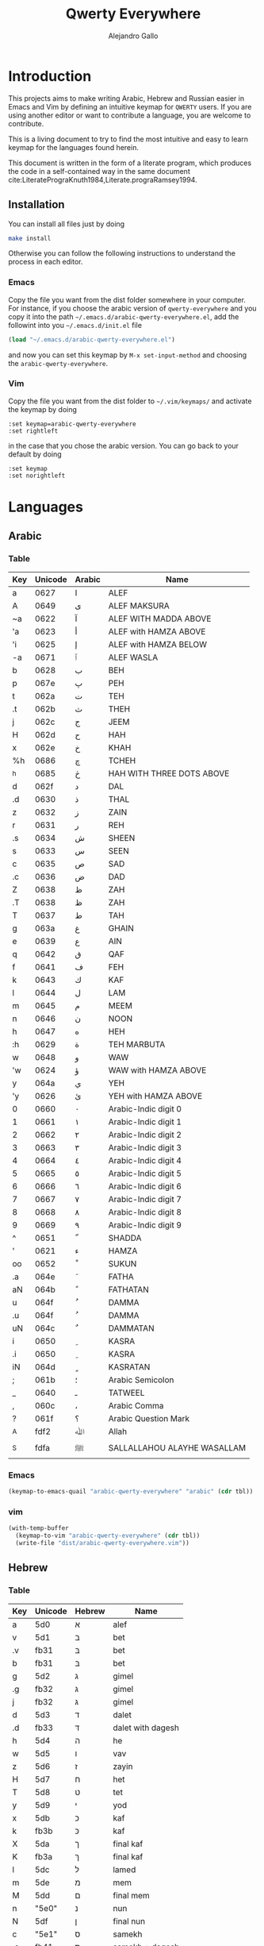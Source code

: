#+title: Qwerty Everywhere
#+author: Alejandro Gallo
#+attr_headers: :mkdirp t

* Introduction
This projects aims to make writing Arabic, Hebrew and Russian
easier in Emacs and Vim by defining an intuitive keymap for ~QWERTY~
users. If you are using another editor or want to contribute
a language, you are welcome to contribute.

This is a living document to try to find the most intuitive
and easy to learn keymap for the languages found herein.

This document is written in the form of a literate program,
which produces the code in a self-contained way in the same
document cite:LiteratePrograKnuth1984,Literate.prograRamsey1994.
** Installation
You can install all files just by doing
#+begin_src sh :eval no
make install
#+end_src
Otherwise you can follow the following instructions to understand
the process in each editor.
*** Emacs
Copy the file you want from the dist folder somewhere in your computer.
For instance, if you choose the arabic version of ~qwerty-everywhere~
and you copy it into the path ~~/.emacs.d/arabic-qwerty-everywhere.el~,
add the followint into you ~~/.emacs.d/init.el~ file

#+begin_src emacs-lisp :exports code :results none :eval no
(load "~/.emacs.d/arabic-qwerty-everywhere.el")
#+end_src

and now you can set this keymap by ~M-x set-input-method~
and choosing the ~arabic-qwerty-everywhere~.

*** Vim 
Copy the file you want from the dist folder to ~~/.vim/keymaps/~
and activate the keymap by doing
#+begin_src vim :eval no
:set keymap=arabic-qwerty-everywhere
:set rightleft
#+end_src
in the case that you chose the arabic version.
You can go back to your default by doing
#+begin_src vim :eval no
:set keymap
:set norightleft
#+end_src

* Languages
** Arabic
*** Table
#+name: arabic-table
| Key | Unicode | Arabic | Name                        |
|-----+---------+--------+-----------------------------|
| a   |    0627 | ا      | ALEF                        |
| A   |    0649 | ى      | ALEF MAKSURA                |
| ~a  |    0622 | آ      | ALEF WITH MADDA ABOVE       |
| 'a  |    0623 | أ      | ALEF with HAMZA ABOVE       |
| 'i  |    0625 | إ      | ALEF with HAMZA BELOW       |
| -a  |    0671 | ٱ      | ALEF WASLA                  |
|-----+---------+--------+-----------------------------|
| b   |    0628 | ب      | BEH                         |
| p   |    067e | پ      | PEH                         |
|-----+---------+--------+-----------------------------|
| t   |    062a | ت      | TEH                         |
| .t  |    062b | ث      | THEH                        |
|-----+---------+--------+-----------------------------|
| j   |    062c | ج      | JEEM                        |
| H   |    062d | ح      | HAH                         |
| x   |    062e | خ      | KHAH                        |
| %h  |    0686 | چ      | TCHEH                       |
| ^h  |    0685 | څ      | HAH WITH THREE DOTS ABOVE   |
|-----+---------+--------+-----------------------------|
| d   |    062f | د      | DAL                         |
| .d  |    0630 | ذ      | THAL                        |
|-----+---------+--------+-----------------------------|
| z   |    0632 | ز      | ZAIN                        |
| r   |    0631 | ر      | REH                         |
|-----+---------+--------+-----------------------------|
| .s  |    0634 | ش      | SHEEN                       |
| s   |    0633 | س      | SEEN                        |
|-----+---------+--------+-----------------------------|
| c   |    0635 | ص      | SAD                         |
| .c  |    0636 | ض      | DAD                         |
|-----+---------+--------+-----------------------------|
| Z   |    0638 | ظ      | ZAH                         |
| .T  |    0638 | ظ      | ZAH                         |
| T   |    0637 | ط      | TAH                         |
|-----+---------+--------+-----------------------------|
| g   |    063a | غ      | GHAIN                       |
| e   |    0639 | ع      | AIN                         |
|-----+---------+--------+-----------------------------|
| q   |    0642 | ق      | QAF                         |
| f   |    0641 | ف      | FEH                         |
|-----+---------+--------+-----------------------------|
| k   |    0643 | ك      | KAF                         |
| l   |    0644 | ل      | LAM                         |
| m   |    0645 | م      | MEEM                        |
| n   |    0646 | ن      | NOON                        |
|-----+---------+--------+-----------------------------|
| h   |    0647 | ه      | HEH                         |
| :h  |    0629 | ة      | TEH MARBUTA                 |
|-----+---------+--------+-----------------------------|
| w   |    0648 | و      | WAW                         |
| 'w  |    0624 | ؤ      | WAW with HAMZA ABOVE        |
|-----+---------+--------+-----------------------------|
| y   |    064a | ي      | YEH                         |
| 'y  |    0626 | ئ      | YEH with HAMZA ABOVE        |
|-----+---------+--------+-----------------------------|
| 0   |    0660 | ٠      | Arabic-Indic digit 0        |
| 1   |    0661 | ١      | Arabic-Indic digit 1        |
| 2   |    0662 | ٢      | Arabic-Indic digit 2        |
| 3   |    0663 | ٣      | Arabic-Indic digit 3        |
| 4   |    0664 | ٤      | Arabic-Indic digit 4        |
| 5   |    0665 | ٥      | Arabic-Indic digit 5        |
| 6   |    0666 | ٦      | Arabic-Indic digit 6        |
| 7   |    0667 | ٧      | Arabic-Indic digit 7        |
| 8   |    0668 | ٨      | Arabic-Indic digit 8        |
| 9   |    0669 | ٩      | Arabic-Indic digit 9        |
|-----+---------+--------+-----------------------------|
| ^   |    0651 | ّ       | SHADDA                      |
| '   |    0621 | ء      | HAMZA                       |
| oo  |    0652 | ْ       | SUKUN                       |
|-----+---------+--------+-----------------------------|
| .a  |    064e | َ       | FATHA                       |
| aN  |    064b | ً       | FATHATAN                    |
|-----+---------+--------+-----------------------------|
| u   |    064f | ُ       | DAMMA                       |
| .u  |    064f | ُ       | DAMMA                       |
| uN  |    064c | ٌ       | DAMMATAN                    |
|-----+---------+--------+-----------------------------|
| i   |    0650 | ِ       | KASRA                       |
| .i  |    0650 | ِ       | KASRA                       |
| iN  |    064d | ٍ       | KASRATAN                    |
|-----+---------+--------+-----------------------------|
| ;   |    061b | ؛       | Arabic Semicolon            |
| _   |    0640 | ـ      | TATWEEL                     |
| ,   |    060c | ،      | Arabic Comma                |
| ?   |    061f | ؟      | Arabic Question Mark        |
|-----+---------+--------+-----------------------------|
| _A  |    fdf2 | ﷲ      | Allah                       |
| _S  |    fdfa | ﷺ      | SALLALLAHOU ALAYHE WASALLAM |

*** Emacs

#+headers: :results_switches ":tangle dist/arabic-qwerty-everywhere.el"
#+begin_src emacs-lisp :var tbl=arabic-table :results code
(keymap-to-emacs-quail "arabic-qwerty-everywhere" "arabic" (cdr tbl))
#+end_src

#+RESULTS:
#+begin_src emacs-lisp :tangle dist/arabic-qwerty-everywhere.el
(progn
  (require 'quail)
  (quail-define-package "arabic-qwerty-everywhere" "arabic" "arabic-qwerty-everywhere")
  (quail-define-rules
   ("a" 1575)
   ("A" 1609)
   ("~a" 1570)
   ("'a" 1571)
   ("'i" 1573)
   ("-a" 1649)
   ("b" 1576)
   ("p" 1662)
   ("t" 1578)
   (".t" 1579)
   ("j" 1580)
   ("H" 1581)
   ("x" 1582)
   ("%h" 1670)
   ("^h" 1669)
   ("d" 1583)
   (".d" 1584)
   ("z" 1586)
   ("r" 1585)
   (".s" 1588)
   ("s" 1587)
   ("c" 1589)
   (".c" 1590)
   ("Z" 1592)
   (".T" 1592)
   ("T" 1591)
   ("g" 1594)
   ("e" 1593)
   ("q" 1602)
   ("f" 1601)
   ("k" 1603)
   ("l" 1604)
   ("m" 1605)
   ("n" 1606)
   ("h" 1607)
   (":h" 1577)
   ("w" 1608)
   ("'w" 1572)
   ("y" 1610)
   ("'y" 1574)
   ("0" 1632)
   ("1" 1633)
   ("2" 1634)
   ("3" 1635)
   ("4" 1636)
   ("5" 1637)
   ("6" 1638)
   ("7" 1639)
   ("8" 1640)
   ("9" 1641)
   ("^" 1617)
   ("'" 1569)
   ("oo" 1618)
   ("a" 1614)
   ("aN" 1611)
   ("u" 1615)
   ("uN" 1612)
   ("i" 1616)
   ("iN" 1613)
   (";" 1563)
   ("J" 1600)
   ("," 1548)
   ("?" 1567)
   ("_A" 65010)
   ("_S" 65018)))
#+end_src

#+RESULTS:

*** vim
#+headers: :results silent
#+begin_src emacs-lisp :var tbl=arabic-table
(with-temp-buffer
  (keymap-to-vim "arabic-qwerty-everywhere" (cdr tbl))
  (write-file "dist/arabic-qwerty-everywhere.vim"))
#+end_src

** Hebrew
*** Table
#+name: hebrew-table
| Key | Unicode | Hebrew | Name              |
|-----+---------+--------+-------------------|
| a   | 5d0     | א      | alef              |
|-----+---------+--------+-------------------|
| v   | 5d1     | ב      | bet               |
| .v  | fb31    | בּ      | bet               |
| b   | fb31    | בּ      | bet               |
|-----+---------+--------+-------------------|
| g   | 5d2     | ג      | gimel             |
| .g  | fb32    | גּ      | gimel             |
| j   | fb32    | גּ      | gimel             |
|-----+---------+--------+-------------------|
| d   | 5d3     | ד      | dalet             |
| .d  | fb33    | דּ      | dalet with dagesh |
|-----+---------+--------+-------------------|
| h   | 5d4     | ה      | he                |
| w   | 5d5     | ו      | vav               |
| z   | 5d6     | ז      | zayin             |
| H   | 5d7     | ח      | het               |
| T   | 5d8     | ט      | tet               |
| y   | 5d9     | י      | yod               |
|-----+---------+--------+-------------------|
| x   | 5db     | כ      | kaf               |
| k   | fb3b    | כּ      | kaf               |
| X   | 5da     | ך      | final kaf         |
| K   | fb3a    | ךּ      | final kaf         |
|-----+---------+--------+-------------------|
| l   | 5dc     | ל      | lamed             |
|-----+---------+--------+-------------------|
| m   | 5de     | מ      | mem               |
| M   | 5dd     | ם      | final mem         |
|-----+---------+--------+-------------------|
| n   | "5e0"   | נ      | nun               |
| N   | 5df     | ן      | final nun         |
|-----+---------+--------+-------------------|
| c   | "5e1"   | ס      | samekh            |
| .c  | fb41    | סּ      | samekh + dagesh   |
|-----+---------+--------+-------------------|
| e   | "5e2"   | ע      | ayin              |
|-----+---------+--------+-------------------|
| f   | "5e4"   | פ      | pe                |
| p   | fb44    | פּ      | pe + dagesh       |
| F   | "5e3"   | ף      | final pe          |
| P   | fb43    | ףּ      | final fe + dagesh |
|-----+---------+--------+-------------------|
| ;t  | "5e6"   | צ      | tsadi             |
| ;T  | "5e5"   | ץ      | final tsadi       |
|-----+---------+--------+-------------------|
| q   | "5e7"   | ק      | qof               |
| r   | "5e8"   | ר      | resh              |
|-----+---------+--------+-------------------|
| s   | "5e9"   | ש      | shin              |
| .s  | fb2a    | שׁ      | shin              |
| S   | fb2b    | שׂ      | shin              |
|-----+---------+--------+-------------------|
| t   | 5ea     | ת      | tav               |
| .t  | fb4a    | תּ      | tav               |
|-----+---------+--------+-------------------|
| _:  | 5b0     | ְ       | sheva             |
| _E  | 5b1     | ֱ       | hataf segol       |
| _A  | 5b2     | ֲ       | hataf patah       |
| _O  | 5b3     | ֳ       | hataf qamats      |
| i   | 5b4     | ִ       | hiriq             |
| _Y  | 5b5     | ֵ       | tsere             |
| E   | 5b6     | ֶ       | segol             |
| AA  | 5b7     | ַ       | patah             |
| AO  | 5b8     | ָ       | qamats            |
| o   | 5b9     | ֹ       | holam             |
| u   | 5bb     | ֻ       | qubuts            |
| D   | 5bc     | ּ       | dagesh            |
| ]T  | 5bd     | ֽ       | meteg             |
| ]Q  | 5be     | ־      | maqaf             |
| ]R  | 5bf     | ֿ       | rafe              |
| ]p  | 5c0     | ׀      | paseq             |
| ]SR | 5c1     | ׁ       | shin-dot          |
| ]SL | 5c2     | ׂ       | sin-dot           |
| ]P  | 5c3     | ׃      | sof-pasuq         |
| VV  | 5f0     | װ      | double vav        |
| VY  | 5f1     | ױ      | vav-yod           |
| YY  | 5f2     | ײ      | double yod        |

*** Emacs
#+headers: :results_switches ":tangle dist/hebrew-qwerty-everywhere.el"
#+begin_src emacs-lisp :var tbl=hebrew-table :results code
(keymap-to-emacs-quail "hebrew-qwerty-everywhere" "hebrew" (cdr tbl))
#+end_src

#+RESULTS:
#+begin_src emacs-lisp :tangle dist/hebrew-qwerty-everywhere.el
(progn
  (require 'quail)
  (quail-define-package "hebrew-qwerty-everywhere" "hebrew" "hebrew-qwerty-everywhere")
  (quail-define-rules
   ("a" 1488)
   ("v" 1489)
   (".v" 64305)
   ("b" 64305)
   ("g" 1490)
   (".g" 64306)
   ("j" 64306)
   ("d" 1491)
   (".d" 64307)
   ("h" 1492)
   ("w" 1493)
   ("z" 1494)
   ("H" 1495)
   ("T" 1496)
   ("y" 1497)
   ("x" 1499)
   ("k" 64315)
   ("X" 1498)
   ("K" 64314)
   ("l" 1500)
   ("m" 1502)
   ("M" 1501)
   ("n" 1504)
   ("N" 1503)
   ("c" 1505)
   (".c" 64321)
   ("e" 1506)
   ("f" 1508)
   ("p" 64324)
   ("F" 1507)
   ("P" 64323)
   (";t" 1510)
   (";T" 1509)
   ("q" 1511)
   ("r" 1512)
   ("s" 1513)
   (".s" 64298)
   ("S" 64299)
   ("t" 1514)
   (".t" 64330)
   ("_:" 1456)
   ("_E" 1457)
   ("_A" 1458)
   ("_O" 1459)
   ("i" 1460)
   ("_Y" 1461)
   ("E" 1462)
   ("AA" 1463)
   ("AO" 1464)
   ("o" 1465)
   ("u" 1467)
   ("D" 1468)
   ("]T" 1469)
   ("]Q" 1470)
   ("]R" 1471)
   ("]p" 1472)
   ("]SR" 1473)
   ("]SL" 1474)
   ("]P" 1475)
   ("VV" 1520)
   ("VY" 1521)
   ("YY" 1522)))
#+end_src

#+RESULTS:
 
*** vim
#+headers: :results silent
#+begin_src emacs-lisp :var tbl=hebrew-table
(with-temp-buffer
  (keymap-to-vim "hebrew-qwerty-everywhere" (cdr tbl))
  (write-file "dist/hebrew-qwerty-everywhere.vim"))
#+end_src
** TODO Russian
* The code
We are going to write the table to keymaps converters in emacs lisp,
which is a dialect of lisp that runs the emacs editor.
** Vim
First of all we write a function to convert a like such as
#+begin_quote
| Z | 0638 | ظ | ZAH |
#+end_quote
into the vim format for keymaps
#+begin_quote
Z  <char-0x0638>
#+end_quote
This means, we only need the key and the hexadecimal unicode.
The function for this is `keymap-line-to-vim`

#+name: keymap-line-to-vim
#+begin_src emacs-lisp :exports code
(defun keymap-line-to-vim (line)
  "Example of a line:
    | Z | 0638 | ظ | ZAH | ⇒ Z  <char-0x0638> \" ظ - ZAH
  "
  (let ((key (first line))
        (code (second line))
        (symbol (third line))
        (name (fourth line)))
    (format "%s <char-0x%s> \" %s - %s"
            key code symbol name)))
#+end_src

#+RESULTS: keymap-line-to-vim
: keymap-line-to-vim

For the whole table, we will assume that we are in a temporary
buffer and we can insert text into it, then we can write
directly the buffer to a file or retrieve the string.
This greatly simplifies the code in emacs:

#+name: keymap-to-vim
#+begin_src emacs-lisp :exports code
(defun keymap-to-vim (name table)
  (insert (format "let b:keymap_name = \"%s\"\n"
                  name))
  (insert "loadkeymap\n")
  (insert (string-join (mapcar #'keymap-line-to-vim table) "\n")))
#+end_src

#+RESULTS: keymap-to-vim
: keymap-to-vim

** Emacs

#+begin_src emacs-lisp :exports code :results none
(defun keymap-line-to-emacs-quail (line)
  `(,(format "%s" (first line))
    ,(string-to-number (format "%s" (second line)) 16)))

(defun keymap-to-emacs-quail (name language table)
  `(progn
    (require 'quail)
    (quail-define-package ,name ,language ,name)
    (quail-define-rules
      ,@(mapcar #'keymap-line-to-emacs-quail table))))

#+end_src
* References
bibliographystyle:unsrt
bibliography:README.bib
* Bibtex entries                                                   :noexport:

#+BEGIN_SRC bibtex :tangle README.bib :eval no
@article{LiteratePrograKnuth1984,
  author = {Knuth, D. E.},
  doi = {10.1093/comjnl/27.2.97},
  issn = {0010-4620},
  issue = {2},
  journal = {The Computer Journal},
  language = {en},
  month = {2},
  pages = {97--111},
  publisher = {Oxford University Press (OUP)},
  title = {Literate Programming},
  type = {article},
  url = {http://dx.doi.org/10.1093/comjnl/27.2.97},
  volume = {27},
  year = {1984},
}

@article{Literate.prograRamsey1994,
  author = {Ramsey, N.},
  doi = {10.1109/52.311070},
  issue = {5},
  journal = {IEEE Software},
  month = {9},
  pages = {97--105},
  publisher = {Institute of Electrical and Electronics Engineers (IEEE)},
  title = {Literate programming simplified},
  type = {article},
  url = {http://dx.doi.org/10.1109/52.311070},
  volume = {11},
  year = {1994},
}

#+END_SRC
